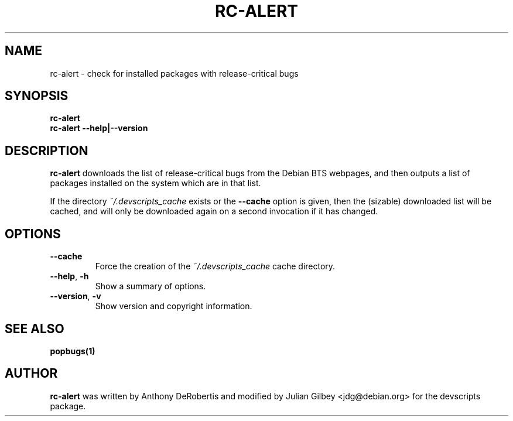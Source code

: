 .TH RC-ALERT 1 "Debian Utilities" "DEBIAN" \" -*- nroff -*-
.SH NAME
rc-alert \- check for installed packages with release-critical bugs
.SH SYNOPSIS
\fBrc-alert\fR
.br
\fBrc-alert \-\-help|\-\-version\fR
.SH DESCRIPTION
\fBrc-alert\fR downloads the list of release-critical bugs from the
Debian BTS webpages, and then outputs a list of packages installed on
the system which are in that list.
.P
If the directory \fI~/.devscripts_cache\fP exists or the
\fB\-\-cache\fP option is given, then the (sizable) downloaded list
will be cached, and will only be downloaded again on a second
invocation if it has changed.
.SH OPTIONS
.TP
.BR \-\-cache
Force the creation of the \fI~/.devscripts_cache\fP cache directory.
.TP
.BR \-\-help ", " \-h
Show a summary of options.
.TP
.BR \-\-version ", " \-v
Show version and copyright information.
.SH SEE ALSO
.BR popbugs(1)
.SH AUTHOR
\fBrc-alert\fR was written by Anthony DeRobertis and modified by
Julian Gilbey <jdg@debian.org> for the devscripts package.
